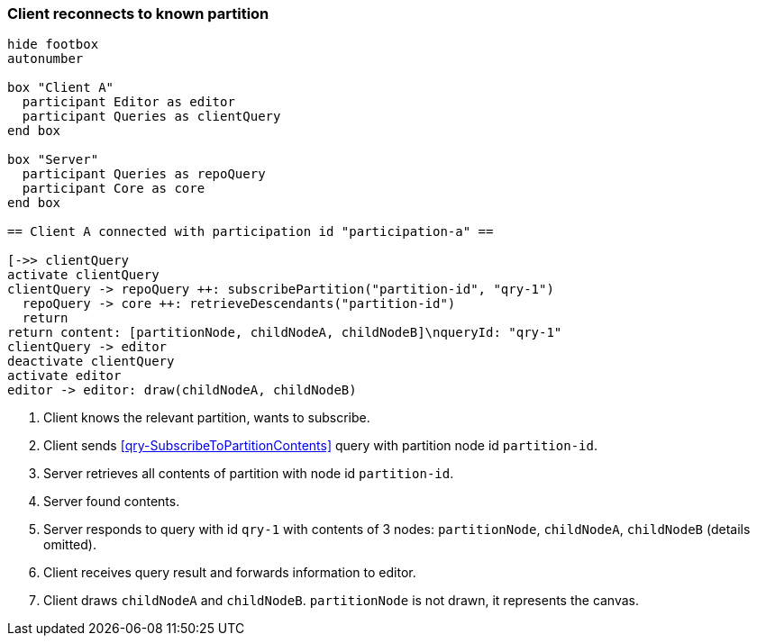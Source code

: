 === Client reconnects to known partition
[plantuml,reconnectKnownPartition,svg]
----
hide footbox
autonumber

box "Client A"
  participant Editor as editor
  participant Queries as clientQuery
end box

box "Server"
  participant Queries as repoQuery
  participant Core as core
end box

== Client A connected with participation id "participation-a" ==

[->> clientQuery
activate clientQuery
clientQuery -> repoQuery ++: subscribePartition("partition-id", "qry-1")
  repoQuery -> core ++: retrieveDescendants("partition-id")
  return
return content: [partitionNode, childNodeA, childNodeB]\nqueryId: "qry-1"
clientQuery -> editor
deactivate clientQuery
activate editor
editor -> editor: draw(childNodeA, childNodeB)
----
1. Client knows the relevant partition, wants to subscribe.
2. Client sends <<qry-SubscribeToPartitionContents>> query with partition node id `partition-id`.
3. Server retrieves all contents of partition with node id `partition-id`.
4. Server found contents.
5. Server responds to query with id `qry-1` with contents of 3 nodes: `partitionNode`, `childNodeA`, `childNodeB` (details omitted).
6. Client receives query result and forwards information to editor.
7. Client draws `childNodeA` and `childNodeB`.
`partitionNode` is not drawn, it represents the canvas.
